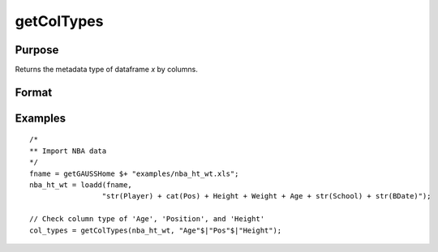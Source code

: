 
getColTypes
==============================================

Purpose
----------------

Returns the metadata type of dataframe *x* by columns.

Format
----------------
.. function:: col_types = getColTypes(x [, columns])

    :param x: data with metadata.
    :type x: NxK dataframe

    :param columns: Optional argument, specifies columns in *x* to get type of. Default = all columns.
    :type columns: Jx1 vector or string array

    :return col_types: Type of *x* for the J columns specified by *columns*.
    :rtype col_types: Jx1 dataframe


Examples
----------------

::

  /*
  ** Import NBA data
  */
  fname = getGAUSSHome $+ "examples/nba_ht_wt.xls";
  nba_ht_wt = loadd(fname,
                   "str(Player) + cat(Pos) + Height + Weight + Age + str(School) + str(BDate)");

  // Check column type of 'Age', 'Position', and 'Height'
  col_types = getColTypes(nba_ht_wt, "Age"$|"Pos"$|"Height");


.. seealso:: Functions :func:`setColTypes`, :func:`setColLabels`, :func:`getColLabels`
